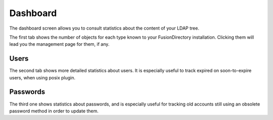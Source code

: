 Dashboard
---------

.. image:: images/dashboard.png
   :alt: Dashboard screen

The dashboard screen allows you to consult statistics about the content of your LDAP tree.

The first tab shows the number of objects for each type known to your FusionDirectory installation.
Clicking them will lead you the management page for them, if any.

Users
^^^^^

.. image:: images/dashboard-users.png
   :alt: Dashboard users tab

The second tab shows more detailed statistics about users.
It is especially useful to track expired on soon-to-expire users, when using posix plugin.

Passwords
^^^^^^^^^

.. image:: images/dashboard-passwords.png
   :alt: Dashboard passwords tab

The third one shows statistics about passwords, and is especially useful for tracking old accounts still using an obsolete password method in order to update them.